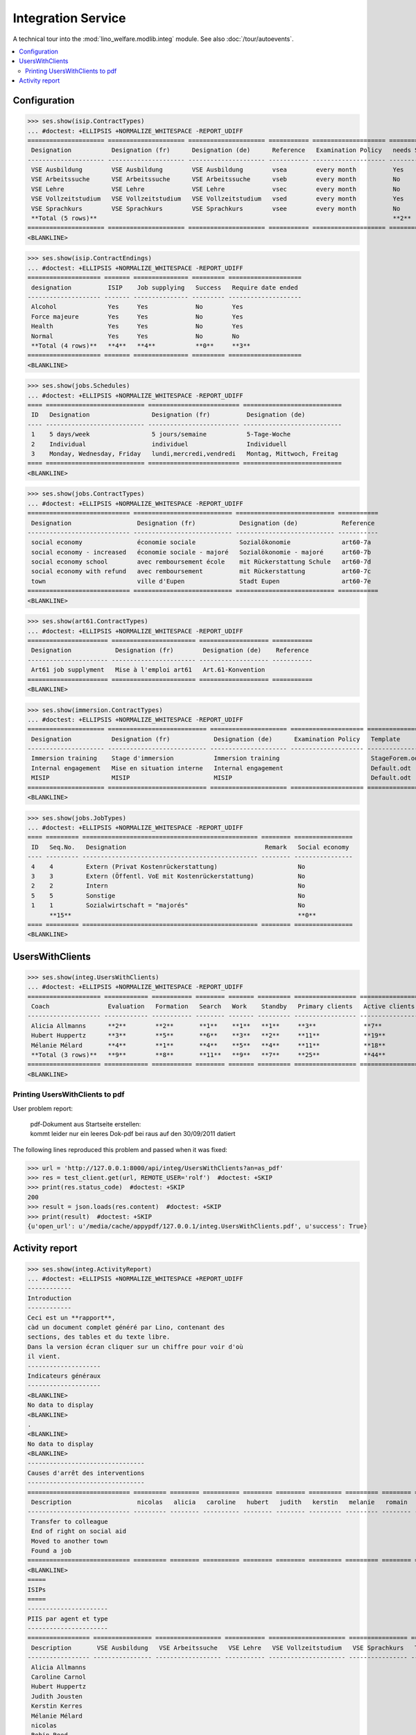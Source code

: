 .. _welfare.tested.integ:

===================
Integration Service
===================

.. How to test only this document:

    $ python setup.py test -s tests.DocsTests.test_integ
    
    Doctest initialization:

    >>> from __future__ import print_function
    >>> import os
    >>> os.environ['DJANGO_SETTINGS_MODULE'] = \
    ...    'lino_welfare.projects.std.settings.doctests'
    >>> from lino.api.doctest import *

    >>> ses = rt.login('robin')
    >>> translation.activate('en')

A technical tour into the :mod:`lino_welfare.modlib.integ` module.
See also :doc:`/tour/autoevents`.

.. contents::
   :local:


Configuration
=============

>>> ses.show(isip.ContractTypes)
... #doctest: +ELLIPSIS +NORMALIZE_WHITESPACE -REPORT_UDIFF
===================== ===================== ===================== =========== ==================== ==================
 Designation           Designation (fr)      Designation (de)      Reference   Examination Policy   needs Study type
--------------------- --------------------- --------------------- ----------- -------------------- ------------------
 VSE Ausbildung        VSE Ausbildung        VSE Ausbildung        vsea        every month          Yes
 VSE Arbeitssuche      VSE Arbeitssuche      VSE Arbeitssuche      vseb        every month          No
 VSE Lehre             VSE Lehre             VSE Lehre             vsec        every month          No
 VSE Vollzeitstudium   VSE Vollzeitstudium   VSE Vollzeitstudium   vsed        every month          Yes
 VSE Sprachkurs        VSE Sprachkurs        VSE Sprachkurs        vsee        every month          No
 **Total (5 rows)**                                                                                 **2**
===================== ===================== ===================== =========== ==================== ==================
<BLANKLINE>


>>> ses.show(isip.ContractEndings)
... #doctest: +ELLIPSIS +NORMALIZE_WHITESPACE -REPORT_UDIFF
==================== ======= =============== ========= ====================
 designation          ISIP    Job supplying   Success   Require date ended
-------------------- ------- --------------- --------- --------------------
 Alcohol              Yes     Yes             No        Yes
 Force majeure        Yes     Yes             No        Yes
 Health               Yes     Yes             No        Yes
 Normal               Yes     Yes             No        No
 **Total (4 rows)**   **4**   **4**           **0**     **3**
==================== ======= =============== ========= ====================
<BLANKLINE>


>>> ses.show(jobs.Schedules)
... #doctest: +ELLIPSIS +NORMALIZE_WHITESPACE -REPORT_UDIFF
==== =========================== ========================= ===========================
 ID   Designation                 Designation (fr)          Designation (de)
---- --------------------------- ------------------------- ---------------------------
 1    5 days/week                 5 jours/semaine           5-Tage-Woche
 2    Individual                  individuel                Individuell
 3    Monday, Wednesday, Friday   lundi,mercredi,vendredi   Montag, Mittwoch, Freitag
==== =========================== ========================= ===========================
<BLANKLINE>

>>> ses.show(jobs.ContractTypes)
... #doctest: +ELLIPSIS +NORMALIZE_WHITESPACE -REPORT_UDIFF
============================ =========================== =========================== ===========
 Designation                  Designation (fr)            Designation (de)            Reference
---------------------------- --------------------------- --------------------------- -----------
 social economy               économie sociale            Sozialökonomie              art60-7a
 social economy - increased   économie sociale - majoré   Sozialökonomie - majoré     art60-7b
 social economy school        avec remboursement école    mit Rückerstattung Schule   art60-7d
 social economy with refund   avec remboursement          mit Rückerstattung          art60-7c
 town                         ville d'Eupen               Stadt Eupen                 art60-7e
============================ =========================== =========================== ===========
<BLANKLINE>

>>> ses.show(art61.ContractTypes)
... #doctest: +ELLIPSIS +NORMALIZE_WHITESPACE -REPORT_UDIFF
====================== ======================= =================== ===========
 Designation            Designation (fr)        Designation (de)    Reference
---------------------- ----------------------- ------------------- -----------
 Art61 job supplyment   Mise à l'emploi art61   Art.61-Konvention
====================== ======================= =================== ===========
<BLANKLINE>

>>> ses.show(immersion.ContractTypes)
... #doctest: +ELLIPSIS +NORMALIZE_WHITESPACE -REPORT_UDIFF
===================== =========================== ===================== ==================== ================
 Designation           Designation (fr)            Designation (de)      Examination Policy   Template
--------------------- --------------------------- --------------------- -------------------- ----------------
 Immersion training    Stage d'immersion           Immersion training                         StageForem.odt
 Internal engagement   Mise en situation interne   Internal engagement                        Default.odt
 MISIP                 MISIP                       MISIP                                      Default.odt
===================== =========================== ===================== ==================== ================
<BLANKLINE>

>>> ses.show(jobs.JobTypes)
... #doctest: +ELLIPSIS +NORMALIZE_WHITESPACE -REPORT_UDIFF
==== ========= ================================================ ======== ================
 ID   Seq.No.   Designation                                      Remark   Social economy
---- --------- ------------------------------------------------ -------- ----------------
 4    4         Extern (Privat Kostenrückerstattung)                      No
 3    3         Extern (Öffentl. VoE mit Kostenrückerstattung)            No
 2    2         Intern                                                    No
 5    5         Sonstige                                                  No
 1    1         Sozialwirtschaft = "majorés"                              No
      **15**                                                              **0**
==== ========= ================================================ ======== ================
<BLANKLINE>



UsersWithClients
================

>>> ses.show(integ.UsersWithClients)
... #doctest: +ELLIPSIS +NORMALIZE_WHITESPACE -REPORT_UDIFF
==================== ============ =========== ======== ======= ========= ================= ================ ========
 Coach                Evaluation   Formation   Search   Work    Standby   Primary clients   Active clients   Total
-------------------- ------------ ----------- -------- ------- --------- ----------------- ---------------- --------
 Alicia Allmanns      **2**        **2**       **1**    **1**   **1**     **3**             **7**            **7**
 Hubert Huppertz      **3**        **5**       **6**    **3**   **2**     **11**            **19**           **19**
 Mélanie Mélard       **4**        **1**       **4**    **5**   **4**     **11**            **18**           **18**
 **Total (3 rows)**   **9**        **8**       **11**   **9**   **7**     **25**            **44**           **44**
==================== ============ =========== ======== ======= ========= ================= ================ ========
<BLANKLINE>


Printing UsersWithClients to pdf
--------------------------------

User problem report:

  | pdf-Dokument aus Startseite erstellen:
  | kommt leider nur ein leeres Dok-pdf bei raus auf den 30/09/2011 datiert

The following lines reproduced this problem 
and passed when it was fixed:

>>> url = 'http://127.0.0.1:8000/api/integ/UsersWithClients?an=as_pdf'
>>> res = test_client.get(url, REMOTE_USER='rolf')  #doctest: +SKIP
>>> print(res.status_code)  #doctest: +SKIP
200
>>> result = json.loads(res.content)  #doctest: +SKIP
>>> print(result)  #doctest: +SKIP
{u'open_url': u'/media/cache/appypdf/127.0.0.1/integ.UsersWithClients.pdf', u'success': True}


Activity report
===============

>>> ses.show(integ.ActivityReport)
... #doctest: +ELLIPSIS +NORMALIZE_WHITESPACE +REPORT_UDIFF
------------
Introduction
------------
Ceci est un **rapport**,
càd un document complet généré par Lino, contenant des
sections, des tables et du texte libre.
Dans la version écran cliquer sur un chiffre pour voir d'où
il vient.
--------------------
Indicateurs généraux
--------------------
<BLANKLINE>
No data to display
<BLANKLINE>
.
<BLANKLINE>
No data to display
<BLANKLINE>
--------------------------------
Causes d'arrêt des interventions
--------------------------------
============================ ========= ======== ========== ======== ======== ========= ========= ======== ====== ======= ========== =======
 Description                  nicolas   alicia   caroline   hubert   judith   kerstin   melanie   romain   rolf   robin   theresia   Total
---------------------------- --------- -------- ---------- -------- -------- --------- --------- -------- ------ ------- ---------- -------
 Transfer to colleague
 End of right on social aid
 Moved to another town
 Found a job
============================ ========= ======== ========== ======== ======== ========= ========= ======== ====== ======= ========== =======
<BLANKLINE>
=====
ISIPs
=====
----------------------
PIIS par agent et type
----------------------
================= ================ ================== =========== ===================== ================ =======
 Description       VSE Ausbildung   VSE Arbeitssuche   VSE Lehre   VSE Vollzeitstudium   VSE Sprachkurs   Total
----------------- ---------------- ------------------ ----------- --------------------- ---------------- -------
 Alicia Allmanns
 Caroline Carnol
 Hubert Huppertz
 Judith Jousten
 Kerstin Kerres
 Mélanie Mélard
 nicolas
 Robin Rood
 Rolf Rompen
 Romain Raffault
 Theresia Thelen
================= ================ ================== =========== ===================== ================ =======
<BLANKLINE>
----------------------------------
Organisations externes et contrats
----------------------------------
Nombre de PIIS actifs par 
    organisation externe et type de contrat.
======================== ================ ================== =========== ===================== ================ =======
 Organisation             VSE Ausbildung   VSE Arbeitssuche   VSE Lehre   VSE Vollzeitstudium   VSE Sprachkurs   Total
------------------------ ---------------- ------------------ ----------- --------------------- ---------------- -------
 Belgisches Rotes Kreuz
 Bäckerei Ausdemwald
 Bäckerei Mießen
 Bäckerei Schmitz
 Rumma & Ko OÜ
======================== ================ ================== =========== ===================== ================ =======
<BLANKLINE>
------------------------
Contract endings by type
------------------------
=============== ================ ================== =========== ===================== ================ =======
 Description     VSE Ausbildung   VSE Arbeitssuche   VSE Lehre   VSE Vollzeitstudium   VSE Sprachkurs   Total
--------------- ---------------- ------------------ ----------- --------------------- ---------------- -------
 Alcohol
 Force majeure
 Health
 Normal
=============== ================ ================== =========== ===================== ================ =======
<BLANKLINE>
--------------------------
PIIS et types de formation
--------------------------
Nombre de PIIS actifs par 
    type de formation et type de contrat.
================= ================ ===================== =======
 Education Type    VSE Ausbildung   VSE Vollzeitstudium   Total
----------------- ---------------- --------------------- -------
 Alpha
 Apprenticeship
 Highschool
 Part-time study
 Prequalifying
 Qualifying
 Remote study
 School
 Special school
 Training
 University
================= ================ ===================== =======
<BLANKLINE>
=======================
Art60§7 job supplyments
=======================
-------------------------
Art60§7 par agent et type
-------------------------
================= ================ ============================ ======================= ============================ ====== =======
 Description       social economy   social economy - increased   social economy school   social economy with refund   town   Total
----------------- ---------------- ---------------------------- ----------------------- ---------------------------- ------ -------
 Alicia Allmanns
 Caroline Carnol
 Hubert Huppertz
 Judith Jousten
 Kerstin Kerres
 Mélanie Mélard
 nicolas
 Robin Rood
 Rolf Rompen
 Romain Raffault
 Theresia Thelen
================= ================ ============================ ======================= ============================ ====== =======
<BLANKLINE>
--------------------------
Job providers and contrats
--------------------------
================================ ================ ============================ ======================= ============================ ====== =======
 Organisation                     social economy   social economy - increased   social economy school   social economy with refund   town   Total
-------------------------------- ---------------- ---------------------------- ----------------------- ---------------------------- ------ -------
 BISA
 R-Cycle Sperrgutsortierzentrum
 Pro Aktiv V.o.G.
================================ ================ ============================ ======================= ============================ ====== =======
<BLANKLINE>
------------------------
Contract endings by type
------------------------
=============== ================ ============================ ======================= ============================ ====== =======
 Description     social economy   social economy - increased   social economy school   social economy with refund   town   Total
--------------- ---------------- ---------------------------- ----------------------- ---------------------------- ------ -------
 Alcohol
 Force majeure
 Health
 Normal
=============== ================ ============================ ======================= ============================ ====== =======
<BLANKLINE>
